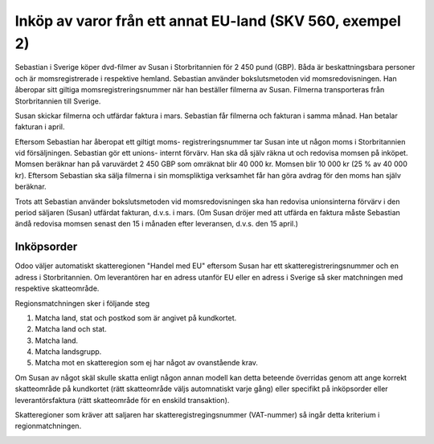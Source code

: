.. _skv560_example_2:

.. index::
   single: Inköp av varor från ett annat EU-land

======================================
Inköp av varor från ett annat EU-land (SKV 560, exempel 2)
======================================

.. image:: skv560/exempel2.png
   :align: center

Sebastian i Sverige köper dvd-filmer av Susan i Storbritannien
för 2 450 pund (GBP). Båda är beskattningsbara personer
och är momsregistrerade i respektive hemland. Sebastian
använder bokslutsmetoden vid momsredovisningen. Han
åberopar sitt giltiga momsregistreringsnummer när han
beställer filmerna av Susan. Filmerna transporteras från
Storbritannien till Sverige.

Susan skickar filmerna och utfärdar faktura i mars.
Sebastian får filmerna och fakturan i samma månad. Han
betalar fakturan i april.

Eftersom Sebastian har åberopat ett giltigt moms-
registreringsnummer tar Susan inte ut någon moms i
Storbritannien vid försäljningen. Sebastian gör ett unions-
internt förvärv. Han ska då själv räkna ut och redovisa
momsen på inköpet. Momsen beräknar han på varuvärdet
2 450 GBP som omräknat blir 40 000 kr. Momsen blir
10 000 kr (25 % av 40 000 kr). Eftersom Sebastian ska
sälja filmerna i sin momspliktiga verksamhet får han göra
avdrag för den moms han själv beräknar.

Trots att Sebastian använder bokslutsmetoden vid
momsredovisningen ska han redovisa unionsinterna förvärv
i den period säljaren (Susan) utfärdat fakturan, d.v.s. i
mars. (Om Susan dröjer med att utfärda en faktura måste
Sebastian ändå redovisa momsen senast den 15 i månaden
efter leveransen, d.v.s. den 15 april.)

Inköpsorder
---------------------
.. image:: skv560/exempel2_1.png
   :align: center
.. image:: skv560/exempel2_2.png
   :align: center

Odoo väljer automatiskt skatteregionen "Handel med EU" eftersom Susan har ett skatteregistreringsnummer och en adress i Storbritannien. Om leverantören har en adress utanför EU eller en adress i Sverige så sker matchningen med respektive skatteområde.

Regionsmatchningen sker i följande steg

1. Matcha land, stat och postkod som är angivet på kundkortet.
2. Matcha land och stat.
3. Matcha land.
4. Matcha landsgrupp.
5. Matcha mot en skatteregion som ej har något av ovanstående krav.

Om Susan av något skäl skulle skatta enligt någon annan modell kan detta beteende överridas genom att ange korrekt skatteområde på kundkortet (rätt skatteområde väljs automnatiskt varje gång) eller specifikt på inköpsorder eller leverantörsfaktura (rätt skatteområde för en enskild transaktion).

Skatteregioner som kräver att saljaren har skatteregistregingsnummer (VAT-nummer) så ingår detta kriterium i regionmatchningen.

.. image:: skv560/exempel2_3.png
   :align: center
.. image:: skv560/exempel2_4.png
   :align: center
.. image:: skv560/exempel2_5.png
   :align: center
.. ~ .. image:: skv560/exempel2_6.png
.. ~    :align: center
.. ~ .. image:: skv560/exempel2_7.png
.. ~    :align: center
.. ~ .. image:: skv560/exempel2_8.png
.. ~    :align: center
